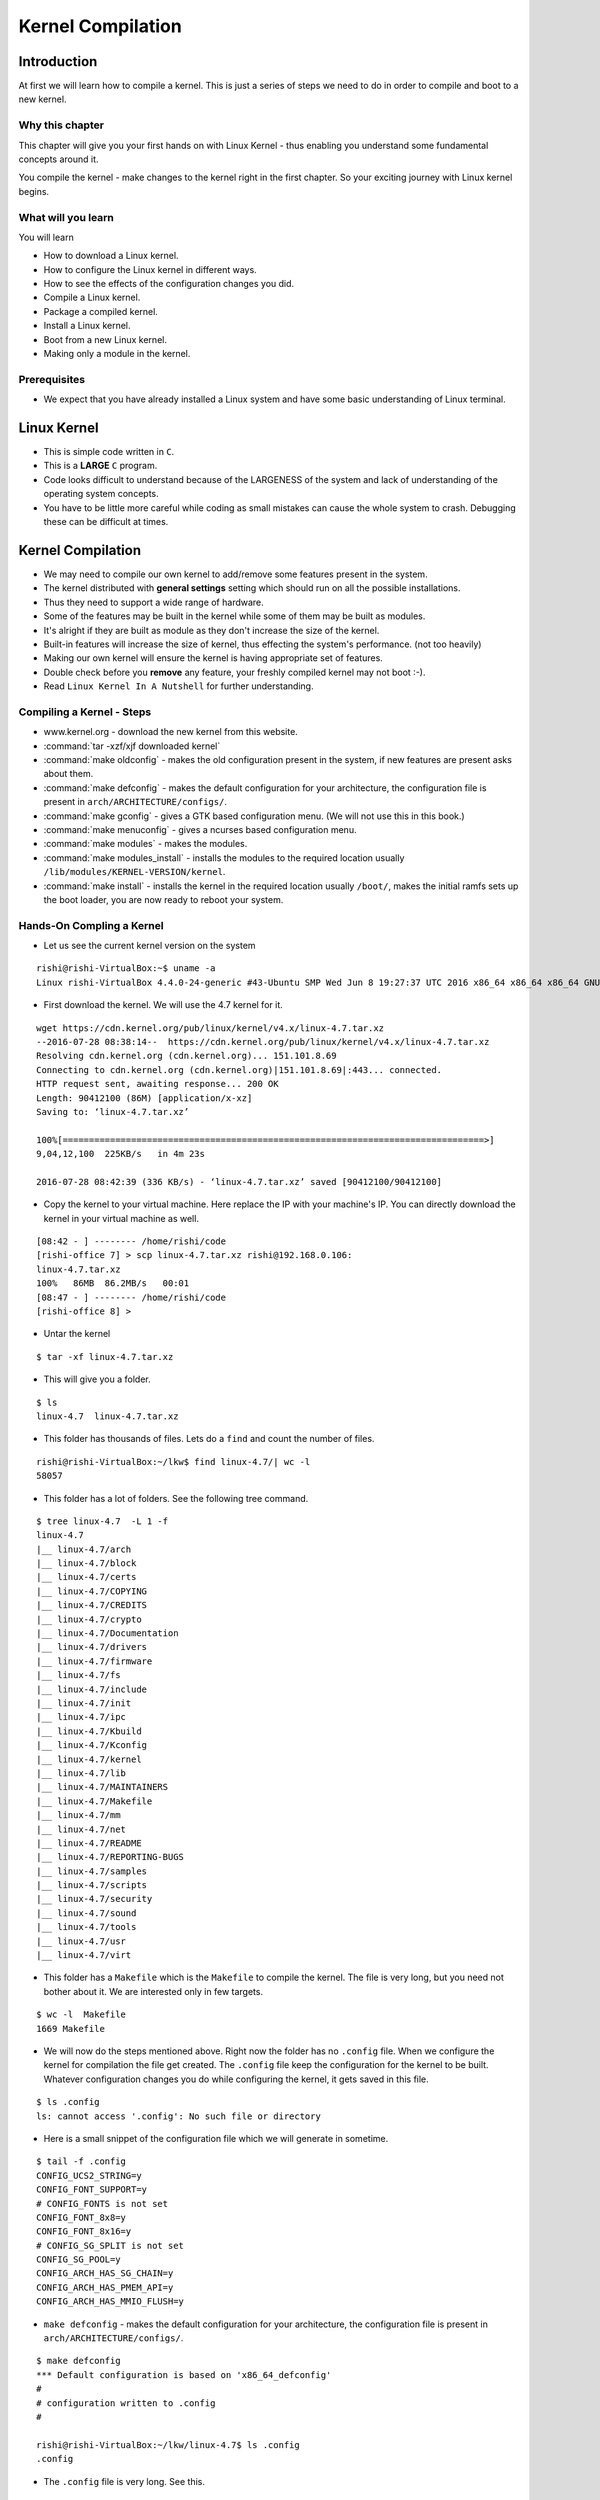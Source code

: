 ##################
Kernel Compilation
##################

============
Introduction
============

At first we will learn how to compile a kernel. This is just a series of steps we need to do in
order to compile and boot to a new kernel.

Why this chapter
================

This chapter will give you your first hands on with Linux Kernel - thus
enabling you understand some fundamental concepts around it.

You compile the kernel - make changes to the kernel right in the first chapter.
So your exciting journey with Linux kernel begins.

What will you learn
===================

You will learn

*   How to download a Linux kernel.
*   How to configure the Linux kernel in different ways.
*   How to see the effects of the configuration changes you did.
*   Compile a Linux kernel.
*   Package a compiled kernel.
*   Install a Linux kernel.
*   Boot from a new Linux kernel.
*   Making only a module in the kernel.

Prerequisites
=============

*   We expect that you have already installed a Linux system and have some basic understanding of Linux terminal.

============
Linux Kernel
============

*   This is simple code written in ``C``.
*   This is a **LARGE** ``C`` program.
*   Code looks difficult to understand because of the LARGENESS of the system and lack of understanding of the operating system concepts.
*   You have to be little more careful while coding as small mistakes can cause the whole system to crash. Debugging these can be difficult at times.

==================
Kernel Compilation
==================

*   We may need to compile our own kernel to add/remove some features present in the system.
*   The kernel distributed with **general settings** setting which should run on all the possible installations.
*   Thus they need to support a wide range of hardware.
*   Some of the features may be built in the kernel while some of them may be built as modules.
*   It's alright if they are built as module as they don't increase the size of the kernel.
*   Built-in features will increase the size of kernel, thus effecting the system's performance. (not too heavily)
*   Making our own kernel will ensure the kernel is having appropriate set of features.
*   Double check before you **remove** any feature, your freshly compiled kernel may not boot :-).
*   Read ``Linux Kernel In A Nutshell`` for further understanding.

.. _install_linux_kernel-label:

Compiling a Kernel - Steps
===========================
* www.kernel.org - download the new kernel from this website.
* :command:`tar -xzf/xjf downloaded kernel`
* :command:`make oldconfig` - makes the old configuration present in the system, if new features are present asks about them.
* :command:`make defconfig` - makes the default configuration for your architecture, the configuration file is present in ``arch/ARCHITECTURE/configs/``.
* :command:`make gconfig` - gives a GTK based configuration menu. (We will not use this in this book.)
* :command:`make menuconfig` - gives a ncurses based configuration menu.
* :command:`make modules` - makes the modules.
* :command:`make modules_install` - installs the modules to the required location usually ``/lib/modules/KERNEL-VERSION/kernel``.
* :command:`make install` - installs the kernel in the required location usually ``/boot/``, makes the initial ramfs sets up the boot loader, you are now ready to reboot your system.

Hands-On Compling a Kernel
==========================

*   Let us see the current kernel version on the system

::

    rishi@rishi-VirtualBox:~$ uname -a
    Linux rishi-VirtualBox 4.4.0-24-generic #43-Ubuntu SMP Wed Jun 8 19:27:37 UTC 2016 x86_64 x86_64 x86_64 GNU/Linux


*   First download the kernel. We will use the 4.7 kernel for it.

::

    wget https://cdn.kernel.org/pub/linux/kernel/v4.x/linux-4.7.tar.xz
    --2016-07-28 08:38:14--  https://cdn.kernel.org/pub/linux/kernel/v4.x/linux-4.7.tar.xz
    Resolving cdn.kernel.org (cdn.kernel.org)... 151.101.8.69
    Connecting to cdn.kernel.org (cdn.kernel.org)|151.101.8.69|:443... connected.
    HTTP request sent, awaiting response... 200 OK
    Length: 90412100 (86M) [application/x-xz]
    Saving to: ‘linux-4.7.tar.xz’

    100%[================================================================================>]
    9,04,12,100  225KB/s   in 4m 23s

    2016-07-28 08:42:39 (336 KB/s) - ‘linux-4.7.tar.xz’ saved [90412100/90412100]

*   Copy the kernel to your virtual machine. Here replace the IP with your machine's IP. You can directly download the kernel in your virtual machine as well.

::

    [08:42 - ] -------- /home/rishi/code
    [rishi-office 7] > scp linux-4.7.tar.xz rishi@192.168.0.106:
    linux-4.7.tar.xz
    100%   86MB  86.2MB/s   00:01
    [08:47 - ] -------- /home/rishi/code
    [rishi-office 8] >

*   Untar the kernel

::

    $ tar -xf linux-4.7.tar.xz

*   This will give you a folder.

::

    $ ls
    linux-4.7  linux-4.7.tar.xz

*  This folder has thousands of files. Lets do a ``find`` and count the number of files.

::

    rishi@rishi-VirtualBox:~/lkw$ find linux-4.7/| wc -l
    58057

*   This folder has a lot of folders. See the following tree command.

::

    $ tree linux-4.7  -L 1 -f
    linux-4.7
    |__ linux-4.7/arch
    |__ linux-4.7/block
    |__ linux-4.7/certs
    |__ linux-4.7/COPYING
    |__ linux-4.7/CREDITS
    |__ linux-4.7/crypto
    |__ linux-4.7/Documentation
    |__ linux-4.7/drivers
    |__ linux-4.7/firmware
    |__ linux-4.7/fs
    |__ linux-4.7/include
    |__ linux-4.7/init
    |__ linux-4.7/ipc
    |__ linux-4.7/Kbuild
    |__ linux-4.7/Kconfig
    |__ linux-4.7/kernel
    |__ linux-4.7/lib
    |__ linux-4.7/MAINTAINERS
    |__ linux-4.7/Makefile
    |__ linux-4.7/mm
    |__ linux-4.7/net
    |__ linux-4.7/README
    |__ linux-4.7/REPORTING-BUGS
    |__ linux-4.7/samples
    |__ linux-4.7/scripts
    |__ linux-4.7/security
    |__ linux-4.7/sound
    |__ linux-4.7/tools
    |__ linux-4.7/usr
    |__ linux-4.7/virt

*   This folder has a ``Makefile`` which is the ``Makefile`` to compile the kernel. The file is very long, but you need not bother about it. We are interested only in few targets.

::

    $ wc -l  Makefile
    1669 Makefile

*   We will now do the steps mentioned above. Right now the folder has no ``.config`` file. When we configure the kernel for compilation the file get created. The ``.config`` file keep the configuration for the kernel to be built. Whatever configuration changes you do while configuring the kernel, it gets saved in this file.

::

    $ ls .config
    ls: cannot access '.config': No such file or directory

*   Here is a small snippet of the configuration file which we will generate in sometime.

::

    $ tail -f .config
    CONFIG_UCS2_STRING=y
    CONFIG_FONT_SUPPORT=y
    # CONFIG_FONTS is not set
    CONFIG_FONT_8x8=y
    CONFIG_FONT_8x16=y
    # CONFIG_SG_SPLIT is not set
    CONFIG_SG_POOL=y
    CONFIG_ARCH_HAS_SG_CHAIN=y
    CONFIG_ARCH_HAS_PMEM_API=y
    CONFIG_ARCH_HAS_MMIO_FLUSH=y


*   ``make defconfig`` - makes the default configuration for your architecture, the configuration file is present in ``arch/ARCHITECTURE/configs/``.

::

    $ make defconfig
    *** Default configuration is based on 'x86_64_defconfig'
    #
    # configuration written to .config
    #

    rishi@rishi-VirtualBox:~/lkw/linux-4.7$ ls .config
    .config

*   The ``.config`` file is very long. See this.

::

    $ wc -l .config
    4044 .config


*   ``make oldconfig`` will read the config file ``(/boot/config-4.4.0-24-generic)`` in your machine and try to use that configuration
    file. There might be some features in the new kernel which is not available in the older/default
    kernel you have. For this the command takes input from you. Based on the features you want to enable
    and disable - you can give the inputs.

::

    $ make oldconfig
    scripts/kconfig/conf  --oldconfig Kconfig
    #
    # using defaults found in /boot/config-4.4.0-24-generic
    #
    /boot/config-4.4.0-24-generic:1631:warning: symbol value 'm' invalid
        for RXKAD

    /boot/config-4.4.0-24-generic:3589:warning: symbol value 'm' invalid
        for SERIAL_8250_FINTEK
    *
    * Restart config...
    *
    *
    * General setup
    *
    *
    * Timers subsystem
    *
    Timer tick handling
      1. Periodic timer ticks (constant rate, no dynticks) (HZ_PERIODIC)
    > 2. Idle dynticks system (tickless idle) (NO_HZ_IDLE)
      3. Full dynticks system (tickless) (NO_HZ_FULL)
    choice[1-3]: 2
    Old Idle dynticks config (NO_HZ) [Y/n/?] y
    High Resolution Timer Support (HIGH_RES_TIMERS) [Y/n/?] y
    *
    * CPU/Task time and stats accounting
    *
    Cputime accounting
    > 1. Simple tick based cputime accounting (TICK_CPU_ACCOUNTING)
      2. Full dynticks CPU time accounting (VIRT_CPU_ACCOUNTING_GEN)
      3. Fine granularity task level IRQ time accounting (IRQ_TIME_ACCOUNTING)
    choice[1-3]: 1
    BSD Process Accounting (BSD_PROCESS_ACCT) [Y/n/?] y
      BSD Process Accounting version 3 file format (BSD_PROCESS_ACCT_V3) [Y/n/?] y
    Export task/process statistics through netlink (TASKSTATS) [Y/?] y
      Enable per-task delay accounting (TASK_DELAY_ACCT) [Y/?] y
      Enable extended accounting over taskstats (TASK_XACCT) [Y/n/?] y
        Enable per-task storage I/O accounting (TASK_IO_ACCOUNTING) [Y/n/?] y
    *
    * RCU Subsystem
    *
    Make expert-level adjustments to RCU configuration (RCU_EXPERT) [N/y/?] n
    Kernel .config support (IKCONFIG) [N/m/y/?] n
    Kernel log buffer size (16 => 64KB, 17 => 128KB) (LOG_BUF_SHIFT) [18] 18
    CPU kernel log buffer size contribution (13 => 8 KB, 17 => 128KB) (LOG_CPU_MAX_BUF_SHIFT) [12] 12
    Temporary per-CPU NMI log buffer size (12 => 4KB, 13 => 8KB) (NMI_LOG_BUF_SHIFT) [13] (NEW)

    -----------SNIPPED------------
    #
    # configuration written to .config
    #

*   You can see the difference in the default config file and the currently generated ``.config``
    file by the ``diff`` command.

::

    $ diff /boot/config-4.4.0-24-generic .config  | more
    3c3
    < # Linux/x86_64 4.4.0-24-generic Kernel Configuration
    ---
    > # Linux/x86 4.7.0 Kernel Configuration
    9d8
    < CONFIG_PERF_EVENTS_INTEL_UNCORE=y
    14d12
    < CONFIG_HAVE_LATENCYTOP_SUPPORT=y
    15a14,17
    > CONFIG_ARCH_MMAP_RND_BITS_MIN=28
    > CONFIG_ARCH_MMAP_RND_BITS_MAX=32
    > CONFIG_ARCH_MMAP_RND_COMPAT_BITS_MIN=8
    > CONFIG_ARCH_MMAP_RND_COMPAT_BITS_MAX=16
    42a45
    > CONFIG_DEBUG_RODATA=y
    69d71
    < CONFIG_VERSION_SIGNATURE="Ubuntu 4.4.0-24.43-generic 4.4.10"
    97d98
    < # CONFIG_IRQ_FORCED_THREADING_DEFAULT is not set
    145a147
    > CONFIG_NMI_LOG_BUF_SHIFT=13
    153,159d154
    < # CONFIG_CGROUP_DEBUG is not set
    < CONFIG_CGROUP_FREEZER=y
    < CONFIG_CGROUP_PIDS=y
    < CONFIG_CGROUP_DEVICE=y
    < CONFIG_CPUSETS=y
    < CONFIG_PROC_PID_CPUSET=y
    < CONFIG_CGROUP_CPUACCT=y
    164,166c159,161
    < CONFIG_MEMCG_KMEM=y
    < CONFIG_CGROUP_HUGETLB=y
    < CONFIG_CGROUP_PERF=y
    ---


* ``make gconfig`` - gives a GTK based configuration menu. In my system there is no gtk based libraries available hence the window did not start.

::

    rishi@rishi-VirtualBox:~/lkw/linux-4.7$ make gconfig
    *
    * Unable to find the GTK+ installation. Please make sure that
    * the GTK+ 2.0 development package is correctly installed...
    * You need gtk+-2.0, glib-2.0 and libglade-2.0.
    *
    make[1]: *** No rule to make target 'scripts/kconfig/.tmp_gtkcheck', needed by
    'scripts/kconfig/gconf.o'.  Stop.
    Makefile:544: recipe for target 'gconfig' failed
    make: *** [gconfig] Error 2


* ``make menuconfig`` - gives a ncurses based configuration menu. We will use this for configuring our new kernel. **This will initially fail as there is not ncurses installed.**

::

    $ make menuconfig
      HOSTCC  scripts/kconfig/mconf.o
      In file included from scripts/kconfig/mconf.c:23:0:
      scripts/kconfig/lxdialog/dialog.h:38:20: fatal error: curses.h: No such file or directory
      compilation terminated.
      scripts/Makefile.host:108: recipe for target 'scripts/kconfig/mconf.o' failed
      make[1]: *** [scripts/kconfig/mconf.o] Error 1
      Makefile:544: recipe for target 'menuconfig' failed
      make: *** [menuconfig] Error 2

*   We will now install ncurses.

::

    $ sudo apt-get install ncurses-dev
    [sudo] password for rishi:
    Reading package lists... Done
    Building dependency tree
    Reading state information... Done
    Note, selecting 'libncurses5-dev' instead of 'ncurses-dev'
    The following additional packages will be installed:
      libtinfo-dev
    Suggested packages:
      ncurses-doc
    The following NEW packages will be installed:
      libncurses5-dev libtinfo-dev
    0 upgraded, 2 newly installed, 0 to remove and 306 not upgraded.
    Need to get 252 kB of archives.
    After this operation, 1,461 kB of additional disk space will be used.
    Do you want to continue? [Y/n] y
    Get:1 http://in.archive.ubuntu.com/ubuntu xenial/main amd64 libtinfo-dev amd64 6.0+20160213-1ubuntu1 [77.4 kB]
    Get:2 http://in.archive.ubuntu.com/ubuntu xenial/main amd64 libncurses5-dev amd64 6.0+20160213-1ubuntu1 [175 kB]
    Fetched 252 kB in 0s (255 kB/s)
    Selecting previously unselected package libtinfo-dev:amd64.
    (Reading database ... 209625 files and directories currently installed.)
    Preparing to unpack .../libtinfo-dev_6.0+20160213-1ubuntu1_amd64.deb ...
    Unpacking libtinfo-dev:amd64 (6.0+20160213-1ubuntu1) ...
    Selecting previously unselected package libncurses5-dev:amd64.
    Preparing to unpack .../libncurses5-dev_6.0+20160213-1ubuntu1_amd64.deb ...
    Unpacking libncurses5-dev:amd64 (6.0+20160213-1ubuntu1) ...
    Processing triggers for man-db (2.7.5-1) ...
    Setting up libtinfo-dev:amd64 (6.0+20160213-1ubuntu1) ...
    Setting up libncurses5-dev:amd64 (6.0+20160213-1ubuntu1) ...
    rishi@rishi-VirtualBox:~/lkw/linux-4.7$

*   Now when we run ``make menuconfig`` we will get the following on terminal and a ncurses based screen will open.

::

    $ make menuconfig
    HOSTCC  scripts/kconfig/mconf.o
    HOSTCC  scripts/kconfig/zconf.tab.o
    HOSTCC  scripts/kconfig/lxdialog/checklist.o
    HOSTCC  scripts/kconfig/lxdialog/util.o
    HOSTCC  scripts/kconfig/lxdialog/inputbox.o
    HOSTCC  scripts/kconfig/lxdialog/textbox.o
    HOSTCC  scripts/kconfig/lxdialog/yesno.o
    HOSTCC  scripts/kconfig/lxdialog/menubox.o
    HOSTLD  scripts/kconfig/mconf
    scripts/kconfig/mconf  Kconfig

.. image:: images/02_kernel_compilation/01_make_menuconfig.png

*   We will now configure our kernel.

*   We will add ``EXT2`` and ``EXT3`` as kernel modules. We will then compare the default config file and the
    currently generated config file to see the effect of the changes. We will also remove the VFAT
    support and add the NTFS support to the kernel image directly. There is no particular reason for
    doing all this. All this is intended to teach you how the configuration of kernel works and what are
    the effect of it. Once the kernel boots we will see how these changes effect the booted kernel.

We will now do some configuration changes to the new kernel which we will just compile and
configure.

* Goto - ``File systems`` ->
   mark ``Ext2`` as module i.e. ``M``  use spacebar to toggle between the possible values
   mark ``Ext3`` as a built into images i.e. ``*``

.. image:: images/02_kernel_compilation/02_ext2_ext3.png

* Goto - ``File Systems`` -> ``DOS/NT Filesystem``
      remove ``VFAT`` support i.e. ``BLANK``
      add ``NTFS`` module support i.e. ``M``

.. image:: images/02_kernel_compilation/03_ntfs_fat.png

* Go back using ``<esc> <esc>``

* Save the configuration, you will get a ``.config`` file in your directory.


*   There a ton of features which are configurable. You should just go inside some of them and see what is available and what are the configuration option. Do it !!

* Let us see the difference in the current config of the system and the config file which is generated by us. We are insterested in seeing the entries which must have been modified because of us, hence we are ``grep-ing`` those.

::

    $ diff -y /boot/config-4.4.0-24-generic .config | grep -a "EXT2\|EXT3\|VFAT\|NTFS"

    # CONFIG_EXT2_FS is not set                               | CONFIG_EXT2_FS=m
    # CONFIG_EXT3_FS is not set                               | # CONFIG_EXT2_FS_XATTR is not set
                                                              > CONFIG_EXT3_FS=m
                                                              > # CONFIG_EXT3_FS_POSIX_ACL is not set
                                                              > # CONFIG_EXT3_FS_SECURITY is not set
    CONFIG_EXT4_USE_FOR_EXT2=y                                <
    CONFIG_MSDOS_FS=m                                         | # CONFIG_VFAT_FS is not set
    CONFIG_VFAT_FS=y                                          | CONFIG_NTFS_FS=y
    CONFIG_FAT_DEFAULT_CODEPAGE=437                                   | CONFIG_NTFS_DEBUG=y
    CONFIG_FAT_DEFAULT_IOCHARSET="iso8859-1"                  | CONFIG_NTFS_RW=y
    CONFIG_NTFS_FS=m                                          <
    # CONFIG_NTFS_DEBUG is not set                            <
    # CONFIG_NTFS_RW is not set                               <


* Let us see the difference between the default configuration file of the kernel and our configuration file.

::

    $ diff -y .config ./arch/x86/configs/x86_64_defconfig | grep -i "EXT2\|EXT3\|NTFS\|VFAT"
    # CONFIG_EXT2_FS is not set                   <
    # CONFIG_EXT3_FS is not set                   <
    CONFIG_EXT4_USE_FOR_EXT2=y                    <
    CONFIG_VFAT_FS=y                        CONFIG_VFAT_FS=y
    # CONFIG_NTFS_FS is not set


*   So we have now configured the kernel. Mostly we have changed some of the file system related settings and not made much changes. We will now start with the compilation.

*   ``make -j 4`` - this will start the compilation of the linux kernel. ``-j`` option runs the ``make`` in a multithreaded fashion. ``4`` here stands for the number of threads. For selecting the number of threads you can see the number of cores in your virtual machine. The file ``/proc/cpuinfo`` has the information about cpus. Generally its a good idea to have 2 threads per cpu. i.e for a 2 cpu machine have 4 threads. You can keep more threads per cpu.

*   Errors I faced - this was due to the openssl library missing from the system. It can be installed by the command ``sudo apt-get install libssl-dev``. Install the package and restart the compilation process.

::

    $ make -j 4

    scripts/kconfig/conf  --silentoldconfig Kconfig
      SYSHDR  arch/x86/entry/syscalls/../../include/generated/asm/unistd_32_ia32.h
      SYSTBL  arch/x86/entry/syscalls/../../include/generated/asm/syscalls_32.h
      CHK     include/config/kernel.release
      SYSHDR  arch/x86/entry/syscalls/../../include/generated/asm/unistd_64_x32.h

      >>>>>>>> SNIPPED <<<<<<<<<<<<<

      HOSTCC  scripts/selinux/genheaders/genheaders
      HOSTCC  scripts/selinux/mdp/mdp
      HOSTCC  scripts/kallsyms
      HOSTLD  scripts/mod/modpost
      HOSTCC  scripts/conmakehash
      HOSTCC  scripts/recordmcount
      HOSTCC  scripts/sortextable
      HOSTCC  scripts/asn1_compiler
      HOSTCC  scripts/sign-file


    scripts/sign-file.c:25:30: fatal error: openssl/opensslv.h: No such file or directory



    compilation terminated.
    scripts/Makefile.host:91: recipe for target 'scripts/sign-file' failed
    make[1]: *** [scripts/sign-file] Error 1
    make[1]: *** Waiting for unfinished jobs....
    Makefile:558: recipe for target 'scripts' failed
    make: *** [scripts] Error 2
    make: *** Waiting for unfinished jobs....
    make: *** wait: No child processes.  Stop.


*   I started with ``make -j 4`` and saw that the processor is still underutilised. Hence I started the 16 threads with ``time`` command to see the time taken.

::

    $ time make -j 16

*   ``make modules`` - compiles the modules - this step is not required.
*   ``make modules_installs`` - installs (copies) the modules to the required location usually ``/lib/modules/KERNEL-VERSION/kernel``.
*   ``make install`` - installs the kernel in the required location usually ``/boot/``, makes the initial ramfs sets up the boot loader, you are now ready to reboot your system.

*   If everything goes fine then your kernel will install properly.


==========
BootLoader
==========

*   Let us do some settings in grub so that we can see some of the changes.
*   Open the file ``/etc/default/grub`` and change the ``GRUB_TIMEOUT`` to 60

::

    $ head /etc/default/grub
    # If you change this file, run 'update-grub' afterwards to update
    # /boot/grub/grub.cfg.
    # For full documentation of the options in this file, see:
    #   info -f grub -n 'Simple configuration'

    GRUB_DEFAULT=-1
    GRUB_HIDDEN_TIMEOUT=
    GRUB_HIDDEN_TIMEOUT_QUIET=true
    GRUB_TIMEOUT=60
    GRUB_DISTRIBUTOR=`lsb_release -i -s 2> /dev/null || echo Debian`


*   This will ensure that the boot menu waits for 60 seconds before it goes to the default selection.
*   Let us check the entries using the ``grub-customizer`` tool. Run the following command and then start the ``grub-customizer``

::

    sudo add-apt-repository ppa:danielrichter2007/grub-customizer
    sudo apt-get update
    sudo apt-get install grub-customizer

Reference for this http://askubuntu.com/questions/532238/how-do-i-customize-the-grub-2-menu

*   When I run the tool I can see the following

.. image:: images/02_kernel_compilation/04_grub_customizer.png

*   Do not make any changes, just observe that there are new entries for the 4.7 kernel.

*   Now let us reboot the system. Following screen will come.

.. image:: images/02_kernel_compilation/05_boot_prompt.png

*   When you go to the ``Advanced options for Ubuntu`` you can see the following screen. Here you can choose which kernel to boot manually. There are settings in ``grub`` which can enable you in making the default kernel as you want.

.. image:: images/02_kernel_compilation/06_select_kernel.png

*   When your new kernel boots up run the command ``uname -a`` to see the current kernel version.

::

    $ uname -a
    Linux rishi-VirtualBox 4.7.0 #1 SMP Sat Aug 20 09:41:02 IST 2016 x86_64 x86_64 x86_64 GNU/Linux

*   It shows that we are into our new kernel. Congratulations !!!

=======================
Files Of The New Kernel
=======================

.. todo:: Write this section about important files.

* Let us see some of the important files of the newly installed kernel.

*   /boot/initrd.img-4.7.0
*   /boot/System.map-4.7.0
*   /boot/vmlinuz-4.7.0
*   /boot/config-4.7.0

::

    diff /boot/config-4.7.0 ~/lkw/linux-4.7/.config

*   ``/lib/modules/4.7.0/``


*   Symlink


::

    ls /lib/modules/4.7.0/build -l
    lrwxrwxrwx 1 root root 25 Aug 20 09:43 /lib/modules/4.7.0/build -> /home/rishi/lkw/linux-4.7

*   /lib/modules/4.7.0/modules.dep
*   /lib/modules/4.7.0/modules.order
*   /lib/modules/4.7.0/source

============================
Module Loading and Unloading
============================

*   We had configured the system to have ext2 file system as a module. So the linux system should not show that it supports the file system unless the module is loaded. Right?

*   Let us check this fact by listing the supported file systems. ``cat`` the file ``/proc/filesystems``

::

    rishi@rishi-VirtualBox:~$ cat /proc/filesystems
    nodev   sysfs
    nodev   rootfs
    nodev   ramfs
    nodev   bdev
    nodev   proc
    nodev   cpuset
    nodev   cgroup
    nodev   cgroup2
    nodev   tmpfs
    nodev   devtmpfs
    nodev   binfmt_misc
    nodev   debugfs
    nodev   tracefs
    nodev   sockfs
    nodev   pipefs
    nodev   hugetlbfs
    nodev   rpc_pipefs
    nodev   devpts
            ext3
            ext4
            iso9660
    nodev   nfs
    nodev   nfs4
    nodev   autofs
    nodev   mqueue
    nodev   selinuxfs

.. note:: We will use some commands like ``modprobe`` ``insmod`` ``lsmod`` ``rmmod``. Do not worry if you are unable to understand these. In the next chapters I will detail them.

*   Let us load the ``ext2`` file system in the kernel and see what happens. We can do this by the ``modprobe`` command. ``modprobe`` is an intelligent tool which knows the exact locations of the modules and it can load them from there. We should do it as ``sudo`` as we need the ``root`` privileges. The other tool to insert modules is ``insmod``.


::

    rishi@rishi-VirtualBox:~$ sudo modprobe ext2
    [sudo] password for rishi:

*   We can check if the module got loaded by running the ``lsmod`` command. The second column of the ``lsmod`` command is the usage count. Right now there is no ext2 filesystem which is mounted hence the usage count is ``0``.

::

    rishi@rishi-VirtualBox:~$ lsmod | grep ext2
    ext2                   50017  0

*   We should now be supporting the ``ext2`` file system as well. See the last line. You can see the ``ext2`` file system being supported.

::

    rishi@rishi-VirtualBox:~$ cat /proc/filesystems
    nodev   sysfs
    nodev   rootfs
    nodev   ramfs
    nodev   bdev
    nodev   proc
    nodev   cpuset
    nodev   cgroup
    nodev   cgroup2
    nodev   tmpfs
    nodev   devtmpfs
    nodev   binfmt_misc
    nodev   debugfs
    nodev   tracefs
    nodev   sockfs
    nodev   pipefs
    nodev   hugetlbfs
    nodev   rpc_pipefs
    nodev   devpts
            ext3
            ext4
            iso9660
    nodev   nfs
    nodev   nfs4
    nodev   autofs
    nodev   mqueue
    nodev   selinuxfs
            ext2

*   Let us now remove the ``ext2`` module. Use the command ``rmmod``.

::

    rishi@rishi-VirtualBox:~$ sudo rmmod ext2


*   Now there will be no entry in ``lsmod`` for the ``ext2`` file system.

===========================================
Automatic Loading of modules when required.
===========================================

*   We will now ``mount`` a file system of type ``ext2`` and we will see that the module gets loaded automaticllay.

*   First let us see the currently mounted file systems.

::

    rishi@rishi-VirtualBox:~$ mount
    sysfs on /sys type sysfs (rw,nosuid,nodev,noexec,relatime)
    proc on /proc type proc (rw,nosuid,nodev,noexec,relatime)
    udev on /dev type devtmpfs (rw,nosuid,relatime,size=1042368k,nr_inodes=260592,mode=755)
    devpts on /dev/pts type devpts (rw,nosuid,noexec,relatime,gid=5,mode=620,ptmxmode=000)
    tmpfs on /run type tmpfs (rw,nosuid,noexec,relatime,size=209632k,mode=755)
    /dev/sda1 on / type ext4 (rw,relatime,errors=remount-ro,data=ordered)
    selinuxfs on /sys/fs/selinux type selinuxfs (rw,relatime)
    tmpfs on /dev/shm type tmpfs (rw,nosuid,nodev)
    tmpfs on /run/lock type tmpfs (rw,nosuid,nodev,noexec,relatime,size=5120k)
    tmpfs on /sys/fs/cgroup type tmpfs (ro,nosuid,nodev,noexec,mode=755)
    cgroup on /sys/fs/cgroup/systemd type cgroup (rw,nosuid,nodev,noexec,relatime,xattr,release_agent=/lib/systemd/systemd-cgroups-agent,name=systemd)
    cgroup on /sys/fs/cgroup/freezer type cgroup (rw,nosuid,nodev,noexec,relatime,freezer)
    cgroup on /sys/fs/cgroup/cpu,cpuacct type cgroup (rw,nosuid,nodev,noexec,relatime,cpu,cpuacct)
    cgroup on /sys/fs/cgroup/cpuset type cgroup (rw,nosuid,nodev,noexec,relatime,cpuset)
    systemd-1 on /proc/sys/fs/binfmt_misc type autofs (rw,relatime,fd=34,pgrp=1,timeout=0,minproto=5,maxproto=5,direct)
    mqueue on /dev/mqueue type mqueue (rw,relatime)
    hugetlbfs on /dev/hugepages type hugetlbfs (rw,relatime)
    debugfs on /sys/kernel/debug type debugfs (rw,relatime)
    tmpfs on /run/user/108 type tmpfs (rw,nosuid,nodev,relatime,size=209632k,mode=700,uid=108,gid=114)
    tmpfs on /run/user/1000 type tmpfs (rw,nosuid,nodev,relatime,size=209632k,mode=700,uid=1000,gid=1000)

*   Now let us create a file which we will use as a disk for making an ``ext2`` partition.

*   ``dd`` command will help us in this. We will make a 100MB file. Here ``if`` is the input file name. ``/dev/zero`` is a device which gives zeros when it is read. Read more about it. ``of`` is the output filename. ``bs`` is the blocksize and ``count`` is the number of blocks we want it to write. ``bs*count`` is the size of the file made.

::

    rishi@rishi-VirtualBox:~$ dd if=/dev/zero of=100mb bs=1M count=100
    100+0 records in
    100+0 records out
    104857600 bytes (105 MB, 100 MiB) copied, 0.0596335 s, 1.8 GB/s


*   Let us make a file system now.

::

    rishi@rishi-VirtualBox:~$ mkfs.ext2 100mb
    mke2fs 1.42.13 (17-May-2015)
    Discarding device blocks: done
    Creating filesystem with 102400 1k blocks and 25688 inodes
    Filesystem UUID: acc67a5c-572f-4e83-b0cc-f9a53cbb9f0f
    Superblock backups stored on blocks:
        8193, 24577, 40961, 57345, 73729

    Allocating group tables: done
    Writing inode tables: done
    Writing superblocks and filesystem accounting information: done

*   Associate it with a ``loop`` device. Loop devices are fake devices which allow regular files to be used as block devices. Read about them in ``man losetup``.

::

    rishi@rishi-VirtualBox:~$ sudo losetup /dev/loop0 100mb



*   Current status of ``ext2`` module

*   Mounting the ``ext2`` filesystem we just made.

::

    rishi@rishi-VirtualBox:~$ sudo mount /dev/loop0 /mnt

*   Now the state of ``ext2`` module. The usage count is 1 here.

::

    rishi@rishi-VirtualBox:~$ lsmod | grep ext2
    ext2                   50017  1

*   Status of ``mount`` command.

::

    rishi@rishi-VirtualBox:~$ mount | grep ext2
    /dev/loop0 on /mnt type ext2 (rw,relatime,errors=continue)


*   Status of ``/proc/filesystems``

::

    rishi@rishi-VirtualBox:~$ cat /proc/filesystems
    nodev   sysfs
    nodev   rootfs
    nodev   ramfs
    nodev   bdev
    nodev   proc
    nodev   cpuset
    nodev   cgroup
    nodev   cgroup2
    nodev   tmpfs
    nodev   devtmpfs
    nodev   binfmt_misc
    nodev   debugfs
    nodev   tracefs
    nodev   sockfs
    nodev   pipefs
    nodev   hugetlbfs
    nodev   rpc_pipefs
    nodev   devpts
            ext3
            ext4
            iso9660
    nodev   nfs
    nodev   nfs4
    nodev   autofs
    nodev   mqueue
    nodev   selinuxfs
            ext2

*   Unmounting the file system.

::

    rishi@rishi-VirtualBox:~$ sudo umount /mnt


*   The module does not get unloaded by itself. Its usage count gets to 0 though.

::

    rishi@rishi-VirtualBox:~$ lsmod | grep ext2
    ext2                   50017  0


*   We can now remove it ourselves.

::

    rishi@rishi-VirtualBox:~$ sudo rmmod  ext2

*   We can check the supported file systems again. There is not ``ext2``

::

    rishi@rishi-VirtualBox:~$ cat /proc/filesystems
    nodev   sysfs
    nodev   rootfs
    nodev   ramfs
    nodev   bdev
    nodev   proc
    nodev   cpuset
    nodev   cgroup
    nodev   cgroup2
    nodev   tmpfs
    nodev   devtmpfs
    nodev   binfmt_misc
    nodev   debugfs
    nodev   tracefs
    nodev   sockfs
    nodev   pipefs
    nodev   hugetlbfs
    nodev   rpc_pipefs
    nodev   devpts
            ext3
            ext4
            iso9660
    nodev   nfs
    nodev   nfs4
    nodev   autofs
    nodev   mqueue
    nodev   selinuxfs

=========
Exercises
=========

*   Build the ``XFS`` file system in the kernel. See the effect in the file ``/proc/filesystems``
*   Build the ``reiserfs`` file system as module. See the effect in the file ``/proc/filesystems``. See the new ``.config`` file which got generated.
*   Make some files and associate them with different loop devices. Mount them, do some operations.

==========
References
==========

*   The Design Of Unix Operating System.
*   ``man`` pages are the best references you will find for Linux. Read the ``man`` pages for ``dd``, ``mkfs.ext2``, ``mount``, ``modprobe``. Do not worry about understanding them end to end, just read it. We will detail them in coming chapters or documents.
